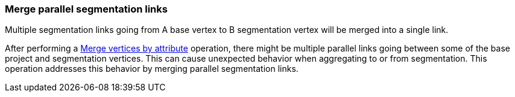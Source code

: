 ### Merge parallel segmentation links

Multiple segmentation links going from A base vertex to B segmentation vertex
will be merged into a single link.

After performing a <<merge-vertices-by-attribute, Merge vertices by attribute>> operation, there might
be multiple parallel links going between some of the base project and segmentation vertices.
This can cause unexpected behavior when aggregating to or from segmentation.
This operation addresses this behavior by merging parallel segmentation links.
